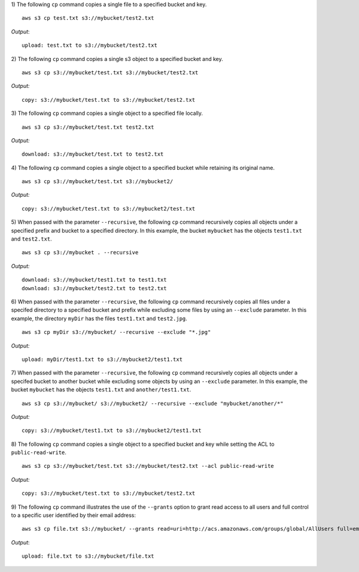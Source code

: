 1) The following ``cp`` command copies a single file to a specified
bucket and key.
::

    aws s3 cp test.txt s3://mybucket/test2.txt

*Output*::

    upload: test.txt to s3://mybucket/test2.txt

2) The following ``cp`` command copies a single s3 object to a specified
bucket and key.
::

    aws s3 cp s3://mybucket/test.txt s3://mybucket/test2.txt

*Output:*
::

    copy: s3://mybucket/test.txt to s3://mybucket/test2.txt

3) The following ``cp`` command copies a single object to a specified
file locally.
::

    aws s3 cp s3://mybucket/test.txt test2.txt

*Output:*
::

    download: s3://mybucket/test.txt to test2.txt

4) The following ``cp`` command copies a single object to a specified
bucket while retaining its original name.
::

    aws s3 cp s3://mybucket/test.txt s3://mybucket2/

*Output:*
::

    copy: s3://mybucket/test.txt to s3://mybucket2/test.txt

5) When passed with the parameter ``--recursive``, the following ``cp``
command recursively copies all objects under a specified prefix and bucket
to a specified directory.  In this example, the bucket ``mybucket`` has
the objects ``test1.txt`` and ``test2.txt``.
::

    aws s3 cp s3://mybucket . --recursive

*Output:*
::

    download: s3://mybucket/test1.txt to test1.txt
    download: s3://mybucket/test2.txt to test2.txt

6)  When passed with the parameter ``--recursive``, the following ``cp``
command recursively copies all files under a specifed directory to a specified
bucket and prefix while excluding some files by using an ``--exclude``
parameter.  In this example, the directory ``myDir`` has the files
``test1.txt`` and ``test2.jpg``.
::

    aws s3 cp myDir s3://mybucket/ --recursive --exclude "*.jpg"

*Output:*
::

    upload: myDir/test1.txt to s3://mybucket2/test1.txt

7) When passed with the parameter ``--recursive``, the following ``cp``
command recursively copies all objects under a specifed bucket to another
bucket while excluding some objects by using an ``--exclude`` parameter.
In this example, the bucket ``mybucket`` has the objects ``test1.txt``
and ``another/test1.txt``.
::

    aws s3 cp s3://mybucket/ s3://mybucket2/ --recursive --exclude "mybucket/another/*"

*Output:*
::

    copy: s3://mybucket/test1.txt to s3://mybucket2/test1.txt

8) The following ``cp`` command copies a single object to a specified
bucket and key while setting the ACL to ``public-read-write``.
::

    aws s3 cp s3://mybucket/test.txt s3://mybucket/test2.txt --acl public-read-write

*Output:*
::

    copy: s3://mybucket/test.txt to s3://mybucket/test2.txt

9) The following ``cp`` command illustrates the use of the ``--grants``
option to grant read access to all users and full control to a specific user
identified by their email address::

  aws s3 cp file.txt s3://mybucket/ --grants read=uri=http://acs.amazonaws.com/groups/global/AllUsers full=emailaddress=user@example.com

*Output*::

    upload: file.txt to s3://mybucket/file.txt

